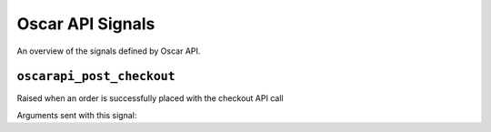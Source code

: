 =================
Oscar API Signals
=================

An overview of the signals defined by Oscar API.

``oscarapi_post_checkout``
--------------------------

.. class:: oscarapi.signals.oscarapi_post_checkout

    Raised when an order is successfully placed with the checkout API call

Arguments sent with this signal:

.. attribute:: order 

    The currently placed order

.. attribute:: user

    The user in question

.. attribute:: request

    The request instance

.. attribute:: response

    The response instance
